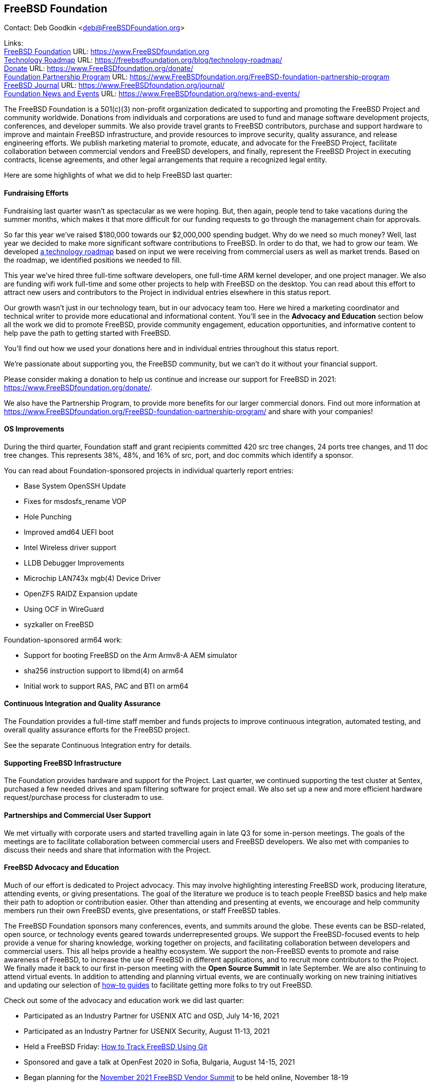 == FreeBSD Foundation

Contact: Deb Goodkin <deb@FreeBSDFoundation.org>

Links: +
link:https://www.FreeBSDfoundation.org[FreeBSD Foundation] URL: link:https://www.FreeBSDfoundation.org[https://www.FreeBSDfoundation.org] +
link:https://freebsdfoundation.org/blog/technology-roadmap/[Technology Roadmap] URL: link:https://freebsdfoundation.org/blog/technology-roadmap/[https://freebsdfoundation.org/blog/technology-roadmap/] +
link:https://www.FreeBSDfoundation.org/donate/[Donate] URL: link:https://www.FreeBSDfoundation.org/donate/[https://www.FreeBSDfoundation.org/donate/] +
link:https://www.FreeBSDfoundation.org/FreeBSD-foundation-partnership-program/[Foundation Partnership Program] URL: link:https://www.FreeBSDfoundation.org/FreeBSD-foundation-partnership-program[https://www.FreeBSDfoundation.org/FreeBSD-foundation-partnership-program] +
link:https://www.FreeBSDfoundation.org/journal/[FreeBSD Journal] URL: link:https://www.FreeBSDfoundation.org/journal/[https://www.FreeBSDfoundation.org/journal/] + 
link:https://www.FreeBSDfoundation.org/news-and-events/[Foundation News and Events] URL: link:https://www.FreeBSDfoundation.org/news-and-events/[https://www.FreeBSDfoundation.org/news-and-events/] +

The FreeBSD Foundation is a 501(c)(3) non-profit organization dedicated to
supporting and promoting the FreeBSD Project and community worldwide. Donations
from individuals and corporations are used to fund and manage software
development projects, conferences, and developer summits. We also provide travel
grants to FreeBSD contributors, purchase and support hardware to improve and
maintain FreeBSD infrastructure, and provide resources to improve security,
quality assurance, and release engineering efforts. We publish marketing
material to promote, educate, and advocate for the FreeBSD Project, facilitate
collaboration between commercial vendors and FreeBSD developers, and finally,
represent the FreeBSD Project in executing contracts, license agreements, and
other legal arrangements that require a recognized legal entity.

Here are some highlights of what we did to help FreeBSD last quarter:

==== Fundraising Efforts

Fundraising last quarter wasn’t as spectacular as we were hoping. But, then
again, people tend to take vacations during the summer months, which makes it
that more difficult for our funding requests to go through the management chain
for approvals.

So far this year we’ve raised $180,000 towards our $2,000,000 spending
budget. Why do we need so much money? Well, last year we decided to make more
significant software contributions to FreeBSD.  In order to do that, we had to
grow our team. We developed
link:https://freebsdfoundation.org/blog/technology-roadmap/[a technology
roadmap] based on input we were receiving from commercial users as well as
market trends. Based on the roadmap, we identified positions we needed to fill.

This year we've hired three full-time software developers, one full-time ARM
kernel developer, and one project manager. We also are funding wifi work
full-time and some other projects to help with FreeBSD on the desktop. You can
read about this effort to attract new users and contributors to the Project in
individual entries elsewhere in this status report.

Our growth wasn’t just in our technology team, but in our advocacy team
too. Here we hired a marketing coordinator and technical writer to provide more
educational and informational content. You’ll see in the *Advocacy and
Education* section below all the work we did to promote FreeBSD, provide
community engagement, education opportunities, and informative content to
help pave the path to getting started with FreeBSD.

You’ll find out how we used your donations here and in individual entries
throughout this status report.

We’re passionate about supporting you, the FreeBSD community, but we can’t do it
without your financial support.

Please consider making a donation to help us continue and increase our support
for FreeBSD in 2021:
link:https://www.FreeBSDfoundation.org/donate/[https://www.FreeBSDfoundation.org/donate/].

We also have the Partnership Program, to provide more benefits for our larger
commercial donors. Find out more information at
link:https://www.FreeBSDfoundation.org/FreeBSD-foundation-partnership-program/[https://www.FreeBSDfoundation.org/FreeBSD-foundation-partnership-program/]
and share with your companies!

==== OS Improvements

During the third quarter, Foundation staff and grant recipients committed 420
src tree changes, 24 ports tree changes, and 11 doc tree changes. This
represents 38%, 48%, and 16% of src, port, and doc commits which identify a
sponsor.

You can read about Foundation-sponsored projects in individual quarterly report
entries:

- Base System OpenSSH Update
- Fixes for msdosfs_rename VOP
- Hole Punching
- Improved amd64 UEFI boot
- Intel Wireless driver support
- LLDB Debugger Improvements
- Microchip LAN743x mgb(4) Device Driver
- OpenZFS RAIDZ Expansion update
- Using OCF in WireGuard
- syzkaller on FreeBSD

Foundation-sponsored arm64 work:

- Support for booting FreeBSD on the Arm Armv8-A AEM simulator
- sha256 instruction support to libmd(4) on arm64
- Initial work to support RAS, PAC and BTI on arm64

==== Continuous Integration and Quality Assurance

The Foundation provides a full-time staff member and funds projects to improve
continuous integration, automated testing, and overall quality assurance efforts
for the FreeBSD project.

See the separate Continuous Integration entry for details.

==== Supporting FreeBSD Infrastructure

The Foundation provides hardware and support for the Project. Last quarter, we
continued supporting the test cluster at Sentex, purchased a few needed drives
and spam filtering software for project email. We also set up a new and more
efficient hardware request/purchase process for clusteradm to use.

==== Partnerships and Commercial User Support

We met virtually with corporate users and started travelling again in late Q3
for some in-person meetings. The goals of the meetings are to facilitate
collaboration between commercial users and FreeBSD developers. We also met with
companies to discuss their needs and share that information with the Project.

==== FreeBSD Advocacy and Education

Much of our effort is dedicated to Project advocacy. This may involve
highlighting interesting FreeBSD work, producing literature, attending events,
or giving presentations. The goal of the literature we produce is to teach
people FreeBSD basics and help make their path to adoption or contribution
easier. Other than attending and presenting at events, we encourage and help
community members run their own FreeBSD events, give presentations, or staff
FreeBSD tables.

The FreeBSD Foundation sponsors many conferences, events, and summits around the
globe. These events can be BSD-related, open source, or technology events geared
towards underrepresented groups. We support the FreeBSD-focused events to help
provide a venue for sharing knowledge, working together on projects, and
facilitating collaboration between developers and commercial users. This all
helps provide a healthy ecosystem. We support the non-FreeBSD events to promote
and raise awareness of FreeBSD, to increase the use of FreeBSD in different
applications, and to recruit more contributors to the Project. We finally made
it back to our first in-person meeting with the *Open Source Summit* in late
September. We are also continuing to attend virtual events. In addition to
attending and planning virtual events, we are continually working on new
training initiatives and updating our selection of
link:https://www.freebsdfoundation.org/freebsd/how-to-guides/[how-to guides] to
facilitate getting more folks to try out FreeBSD.

Check out some of the advocacy and education work we did last quarter:

* Participated as an Industry Partner for USENIX ATC and OSD, July 14-16, 2021
* Participated as an Industry Partner for USENIX Security, August 11-13, 2021
* Held a FreeBSD Friday: link:https://youtu.be/BRACcRqgnWQ[How to Track FreeBSD Using Git]
* Sponsored and gave a talk at OpenFest 2020 in Sofia, Bulgaria, August 14-15, 2021
* Began planning for the https://www.eventbrite.com/e/november-2021-freebsd-vendor-summit-tickets-169166733253[November 2021 FreeBSD Vendor Summit] to be held online, November 18-19
* Presented at APNIC on August 13-16, 2021
* Served as a Nonprofit In-Kind Sponsor of OSI’s POSI 2021, September 16, 2021
* Sponsored EuroBSDcon at the Silver Level. The event took place, September 17-19, 2021
* Presented at Open Source Summit, in Seattle, WA, September 27-30, 2021
* Committed to be a Bronze Sponsor for the OpenZFS Summit
* New blog and video posts:
** link:https://youtu.be/BRACcRqgnWQ[Status of Online Conference Software on FreeBSD]
** link:https://freebsdfoundation.org/blog/meet-the-summer-2021-foundation-interns/[Meet the Summer 2021 Foundation Interns]
** link:https://freebsdfoundation.org/blog/a-look-at-profiling-freebsd-sort/[A Look at Profiling: FreeBSD Sort]
** link:https://freebsdfoundation.org/blog/meet-the-2021-freebsd-google-summer-of-code-students/[Meet the 2021 FreeBSD Google Summer of Code Students]
** link:https://freebsdfoundation.org/blog/a-co-op-term-at-the-freebsd-foundation/[A Co-op Term at the FreeBSD Foundation]
** link:https://freebsdfoundation.org/blog/technology-roadmap/[Technology Roadmap]
* link:https://freebsdfoundation.org/news-and-events/latest-news/devstyler-interview-with-deb-goodkin/[Devstyler Interview with Deb Goodkin]
* New Video How-to Guides on link:https://freebsdfoundation.org/installing-hellosystem/[installing HelloSystem] and link:https://freebsdfoundation.org/installing-ghostbsd/[installing GhostBSD]
* New Quick Start Guide on link:https://freebsdfoundation.org/freebsd-project/resources/printing-on-freebsd-quick-guide/[Printing on FreeBSD]
* Committed to be a Media Sponsor for All Things Open

We help educate the world about FreeBSD by publishing the professionally
produced FreeBSD Journal. As we mentioned previously, the FreeBSD Journal is now
a free publication. Find out more and access the latest issues at
link:https://www.FreeBSDfoundation.org/journal/[https://www.FreeBSDfoundation.org/journal/].

You can find out more about events we attended and upcoming events at
link:https://www.FreeBSDfoundation.org/news-and-events/[https://www.FreeBSDfoundation.org/news-and-events/].

==== Legal/FreeBSD IP

The Foundation owns the FreeBSD trademarks, and it is our responsibility to
protect them. We also provide legal support for the core team to investigate
questions that arise.

Go to link:https://www.FreeBSDfoundation.org[https://www.FreeBSDfoundation.org]
to find more about how we support FreeBSD and how we can help you!
